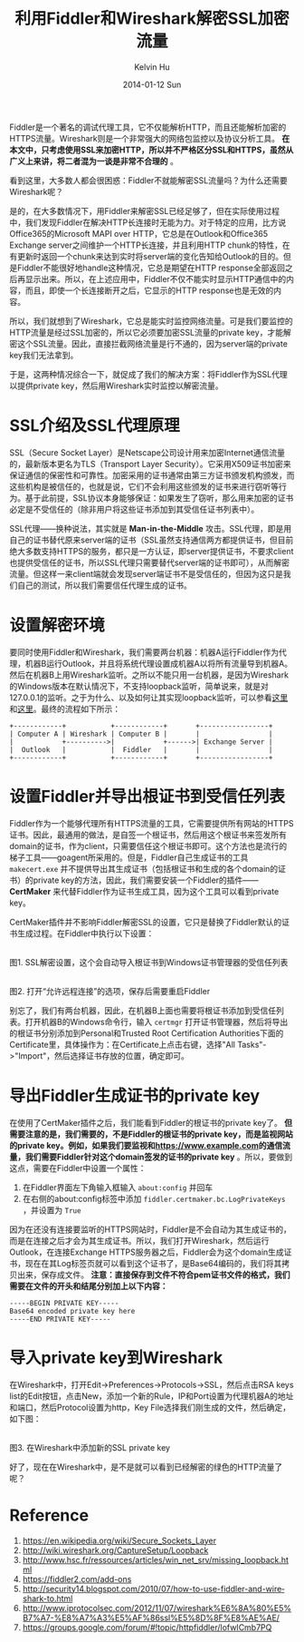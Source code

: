 #+TITLE:       利用Fiddler和Wireshark解密SSL加密流量
#+AUTHOR:      Kelvin Hu
#+EMAIL:       ini.kelvin@gmail.com
#+DATE:        2014-01-12 Sun
#+URI:         /blog/%y/%m/%d/decrypt-ssl-using-fiddler-and-wireshark/
#+KEYWORDS:    fiddler, wireshark, network, ssl, https, http
#+TAGS:        Network, SSL, HTTP, Fiddler, Wireshark, Windows
#+LANGUAGE:    en
#+OPTIONS:     H:3 num:nil toc:nil \n:nil ::t |:t ^:nil -:nil f:t *:t <:t
#+DESCRIPTION: how to decrypt ssl traffic using fiddler and wireshark


Fiddler是一个著名的调试代理工具，它不仅能解析HTTP，而且还能解析加密的HTTPS流量。Wireshark则是一个非常强大的网络包监控以及协议分析工具。 *在本文中，只考虑使用SSL来加密HTTP，所以并不严格区分SSL和HTTPS，虽然从广义上来讲，将二者混为一谈是非常不合理的* 。

看到这里，大多数人都会很困惑：Fiddler不就能解密SSL流量吗？为什么还需要Wireshark呢？

是的，在大多数情况下，用Fiddler来解密SSL已经足够了，但在实际使用过程中，我们发现Fiddler在解决HTTP长连接时无能为力。对于特定的应用，比方说Office365的Microsoft MAPI over HTTP，它总是在Outlook和Office365 Exchange server之间维护一个HTTP长连接，并且利用HTTP chunk的特性，在有更新时返回一个chunk来达到实时将server端的变化告知给Outlook的目的。但是Fiddler不能很好地handle这种情况，它总是期望在HTTP response全部返回之后再显示出来。所以，在上述应用中，Fiddler不仅不能实时显示HTTP通信中的内容，而且，即使一个长连接断开之后，它显示的HTTP response也是无效的内容。

所以，我们就想到了Wireshark，它总是能实时监控网络流量。可是我们要监控的HTTP流量是经过SSL加密的，所以它必须要加密SSL流量的private key，才能解密这个SSL流量。因此，直接拦截网络流量是行不通的，因为server端的private key我们无法拿到。

于是，这两种情况综合一下，就促成了我们的解决方案：将Fiddler作为SSL代理以提供private key，然后用Wireshark实时监控以解密流量。

* SSL介绍及SSL代理原理

  SSL（Secure Socket Layer）是Netscape公司设计用来加密Internet通信流量的，最新版本更名为TLS（Transport Layer Security）。它采用X509证书加密来保证通信的保密性和可靠性。加密采用的证书通常由第三方证书颁发机构颁发，而这些机构是被信任的，也就是说，它们不会利用这些颁发的证书来进行窃听等行为。基于此前提，SSL协议本身能够保证：如果发生了窃听，那么用来加密的证书必定是不受信任的（除非用户将这些证书添加到其受信任证书列表中）。

  SSL代理——换种说法，其实就是 *Man-in-the-Middle* 攻击。SSL代理，即是用自己的证书替代原来server端的证书（SSL虽然支持通信两方都提供证书，但目前绝大多数支持HTTPS的服务，都只是一方认证，即server提供证书，不要求client也提供受信任的证书，所以SSL代理只需要替代server端的证书即可），从而解密流量。但这样一来client端就会发现server端证书不是受信任的，但因为这只是我们自己的测试，所以我们需要信任代理生成的证书。

* 设置解密环境

  要同时使用Fiddler和Wireshark，我们需要两台机器：机器A运行Fiddler作为代理，机器B运行Outlook，并且将系统代理设置成机器A以将所有流量导到机器A。然后在机器B上用Wireshark监听。之所以不能只用一台机器，是因为Wireshark的Windows版本在默认情况下，不支持loopback监听，简单说来，就是对127.0.0.1的监听。之于为什么、以及如何让其实现loopback监听，可以参看[[http://wiki.wireshark.org/CaptureSetup/Loopback][这里]]和[[http://www.hsc.fr/ressources/articles/win_net_srv/missing_loopback.html][这里]]。最终的流程如下所示：

  : +------------+           +------------+       +-----------------+
  : | Computer A | Wireshark | Computer B |       |                 |
  : |            +---------->|            +------>| Exchange Server |
  : |  Outlook   |           |  Fiddler   |       |                 |
  : +------------+           +------------+       +-----------------+

* 设置Fiddler并导出根证书到受信任列表

  Fiddler作为一个能够代理所有HTTPS流量的工具，它需要提供所有网站的HTTPS证书。因此，最通用的做法，是自签一个根证书，然后用这个根证书来签发所有domain的证书，作为client，只需要信任这个根证书即可。这个方法也是流行的梯子工具——goagent所采用的。但是，Fiddler自己生成证书的工具 =makecert.exe= 并不提供导出其生成证书（包括根证书和生成的各个domain的证书）的private key的方法，因此，我们需要安装一个Fiddler的插件—— *CertMaker* 来代替Fiddler作为证书生成工具，因为这个工具可以看到private key。

  CertMaker插件并不影响Fiddler解密SSL的设置，它只是替换了Fiddler默认的证书生成过程。在Fiddler中执行以下设置：

  @@html:<a href="http://www.flickr.com/photos/ini_always/11956358685/" title="fiddler SSL decryption settings by kelvin_hu, on Flickr"><img src="https://farm6.staticflickr.com/5499/11956358685_c71fe5dc70_o.png" alt="fiddler SSL decryption settings"></a>@@\\
  图1. SSL解密设置，这个会自动导入根证书到Windows证书管理器的受信任列表

  @@html:<a href="http://www.flickr.com/photos/ini_always/11956780284/" title="fiddler remote proxy settings by kelvin_hu, on Flickr"><img src="https://farm4.staticflickr.com/3745/11956780284_68b6a422d0_o.png" alt="fiddler remote proxy settings"></a>@@\\
  图2. 打开“允许远程连接”的选项，保存后需要重启Fiddler

  别忘了，我们有两台机器，因此，在机器B上面也需要将根证书添加到受信任列表。打开机器B的Windows命令行，输入 =certmgr= 打开证书管理器，然后将导出的根证书分别添加到Personal和Trusted Root Certification Authorities下面的Certificate里，具体操作为：在Certificate上点击右键，选择"All Tasks"->"Import"，然后选择证书存放的位置，确定即可。

* 导出Fiddler生成证书的private key

  在使用了CertMaker插件之后，我们能看到Fiddler的根证书的private key了。 *但需要注意的是，我们需要的，不是Fiddler的根证书的private key，而是监视网站的private key。例如，如果我们要监视和[[https://www.example.com]]的通信流量，我们需要Fiddler针对这个domain签发的证书的private key* 。所以，要做到这点，需要在Fiddler中设置一个属性：

  1. 在Fiddler界面左下角输入框输入 =about:config= 并回车
  2. 在右侧的about:config标签中添加 =fiddler.certmaker.bc.LogPrivateKeys= ，并设置为 =True=

  因为在还没有连接要监听的HTTPS网站时，Fiddler是不会自动为其生成证书的，而是在连接之后才会为其生成证书。所以，我们打开Wireshark，然后运行Outlook，在连接Exchange HTTPS服务器之后，Fiddler会为这个domain生成证书，现在在其Log标签页就可以看到这个证书了，是Base64编码的，我们将其拷贝出来，保存成文件。 *注意：直接保存到文件不符合pem证书文件的格式，我们需要在文件的开头和结尾分别加上以下内容：*

  : -----BEGIN PRIVATE KEY-----
  : Base64 encoded private key here
  : -----END PRIVATE KEY-----

* 导入private key到Wireshark

  在Wireshark中，打开Edit->Preferences->Protocols->SSL，然后点击RSA keys list的Edit按钮，点击New，添加一个新的Rule，IP和Port设置为代理机器A的地址和端口，然后Protocol设置为http，Key File选择我们刚生成的文件，然后确定，如下图：

  @@html:<a href="http://www.flickr.com/photos/ini_always/11957184676/" title="wireshark SSL decryption settings by kelvin_hu, on Flickr"><img src="https://farm6.staticflickr.com/5515/11957184676_5b087fb217_o.png" alt="wireshark SSL decryption settings"></a>@@\\
  图3. 在Wireshark中添加新的SSL private key

  好了，现在在Wireshark中，是不是就可以看到已经解密的绿色的HTTP流量了呢？

* Reference

  1. https://en.wikipedia.org/wiki/Secure_Sockets_Layer
  2. http://wiki.wireshark.org/CaptureSetup/Loopback
  3. http://www.hsc.fr/ressources/articles/win_net_srv/missing_loopback.html
  4. https://fiddler2.com/add-ons
  5. http://security14.blogspot.com/2010/07/how-to-use-fiddler-and-wireshark-to.html
  6. http://www.iprotocolsec.com/2012/11/07/wireshark%E6%8A%80%E5%B7%A7-%E8%A7%A3%E5%AF%86ssl%E5%8D%8F%E8%AE%AE/
  7. https://groups.google.com/forum/#!topic/httpfiddler/lofwICmb7PQ
